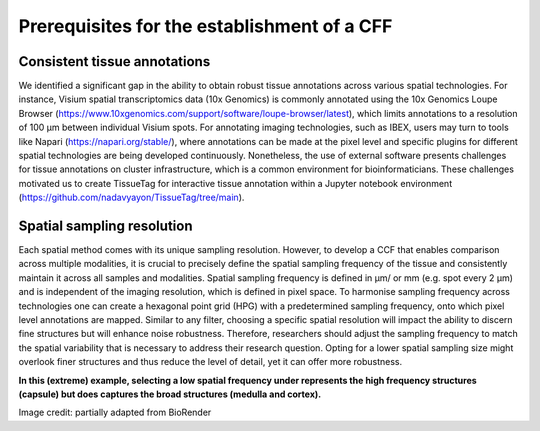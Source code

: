 Prerequisites for the establishment of a CFF
=================

Consistent tissue annotations
------------ 
We identified a significant gap in the ability to obtain robust tissue annotations across various spatial technologies. For instance, Visium spatial transcriptomics data (10x Genomics) is commonly annotated using the 10x Genomics Loupe Browser (https://www.10xgenomics.com/support/software/loupe-browser/latest), which limits annotations to a resolution of 100 µm between individual Visium spots. For annotating imaging technologies, such as IBEX, users may turn to tools like Napari (https://napari.org/stable/), where annotations can be made at the pixel level and specific plugins for different spatial technologies are being developed continuously. Nonetheless, the use of external software presents challenges for tissue annotations on cluster infrastructure, which is a common environment for bioinformaticians. These challenges motivated us to create TissueTag for interactive tissue annotation within a Jupyter notebook environment (https://github.com/nadavyayon/TissueTag/tree/main).


Spatial sampling resolution
---------------
Each spatial method comes with its unique sampling resolution. However, to develop a CCF that enables comparison across multiple modalities, it is crucial to precisely define the spatial sampling frequency of the tissue and consistently maintain it across all samples and modalities. Spatial sampling frequency is defined in μm/ or mm (e.g. spot every 2 μm) and is independent of the imaging resolution, which is defined in pixel space. To harmonise sampling frequency across technologies one can create a hexagonal point grid (HPG) with a predetermined sampling frequency, onto which pixel level annotations are mapped. Similar to any filter, choosing a specific spatial resolution will impact the ability to discern fine structures but will enhance noise robustness. Therefore, researchers should adjust the sampling frequency to match the spatial variability that is necessary to address their research question. Opting for a lower spatial sampling size might overlook finer structures and thus reduce the level of detail, yet it can offer more robustness.

**In this (extreme) example, selecting a low spatial frequency under represents the high frequency structures (capsule) but does captures the broad structures (medulla and cortex).**

.. image:: images/0_4_ED4_figure_Organ_Axis_equations_v2_grid_low.jpg
   :width: 60%

Image credit: partially adapted from BioRender
